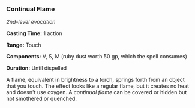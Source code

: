 *** Continual Flame
:PROPERTIES:
:CUSTOM_ID: continual-flame
:END:
/2nd-level evocation/

*Casting Time:* 1 action

*Range:* Touch

*Components:* V, S, M (ruby dust worth 50 gp, which the spell consumes)

*Duration:* Until dispelled

A flame, equivalent in brightness to a torch, springs forth from an
object that you touch. The effect looks like a regular flame, but it
creates no heat and doesn't use oxygen. A /continual flame/ can be
covered or hidden but not smothered or quenched.
